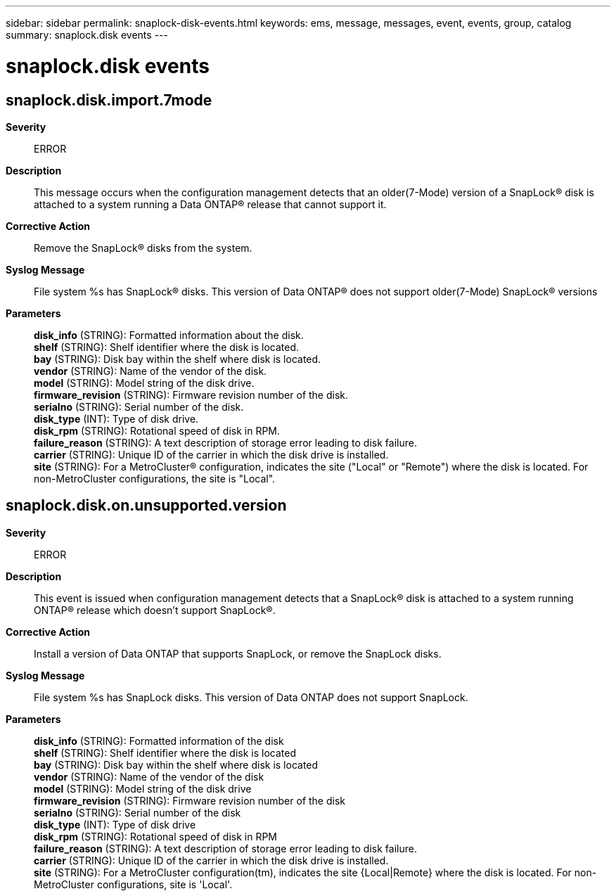 ---
sidebar: sidebar
permalink: snaplock-disk-events.html
keywords: ems, message, messages, event, events, group, catalog
summary: snaplock.disk events
---

= snaplock.disk events
:toclevels: 1
:hardbreaks:
:nofooter:
:icons: font
:linkattrs:
:imagesdir: ./media/

== snaplock.disk.import.7mode
*Severity*::
ERROR
*Description*::
This message occurs when the configuration management detects that an older(7-Mode) version of a SnapLock(R) disk is attached to a system running a Data ONTAP(R) release that cannot support it.
*Corrective Action*::
Remove the SnapLock(R) disks from the system.
*Syslog Message*::
File system %s has SnapLock(R) disks. This version of Data ONTAP(R) does not support older(7-Mode) SnapLock(R) versions
*Parameters*::
*disk_info* (STRING): Formatted information about the disk.
*shelf* (STRING): Shelf identifier where the disk is located.
*bay* (STRING): Disk bay within the shelf where disk is located.
*vendor* (STRING): Name of the vendor of the disk.
*model* (STRING): Model string of the disk drive.
*firmware_revision* (STRING): Firmware revision number of the disk.
*serialno* (STRING): Serial number of the disk.
*disk_type* (INT): Type of disk drive.
*disk_rpm* (STRING): Rotational speed of disk in RPM.
*failure_reason* (STRING): A text description of storage error leading to disk failure.
*carrier* (STRING): Unique ID of the carrier in which the disk drive is installed.
*site* (STRING): For a MetroCluster(R) configuration, indicates the site ("Local" or "Remote") where the disk is located. For non-MetroCluster configurations, the site is "Local".

== snaplock.disk.on.unsupported.version
*Severity*::
ERROR
*Description*::
This event is issued when configuration management detects that a SnapLock(R) disk is attached to a system running ONTAP(R) release which doesn't support SnapLock(R).
*Corrective Action*::
Install a version of Data ONTAP that supports SnapLock, or remove the SnapLock disks.
*Syslog Message*::
File system %s has SnapLock disks. This version of Data ONTAP does not support SnapLock.
*Parameters*::
*disk_info* (STRING): Formatted information of the disk
*shelf* (STRING): Shelf identifier where the disk is located
*bay* (STRING): Disk bay within the shelf where disk is located
*vendor* (STRING): Name of the vendor of the disk
*model* (STRING): Model string of the disk drive
*firmware_revision* (STRING): Firmware revision number of the disk
*serialno* (STRING): Serial number of the disk
*disk_type* (INT): Type of disk drive
*disk_rpm* (STRING): Rotational speed of disk in RPM
*failure_reason* (STRING): A text description of storage error leading to disk failure.
*carrier* (STRING): Unique ID of the carrier in which the disk drive is installed.
*site* (STRING): For a MetroCluster configuration(tm), indicates the site {Local|Remote} where the disk is located. For non-MetroCluster configurations, site is 'Local'.
